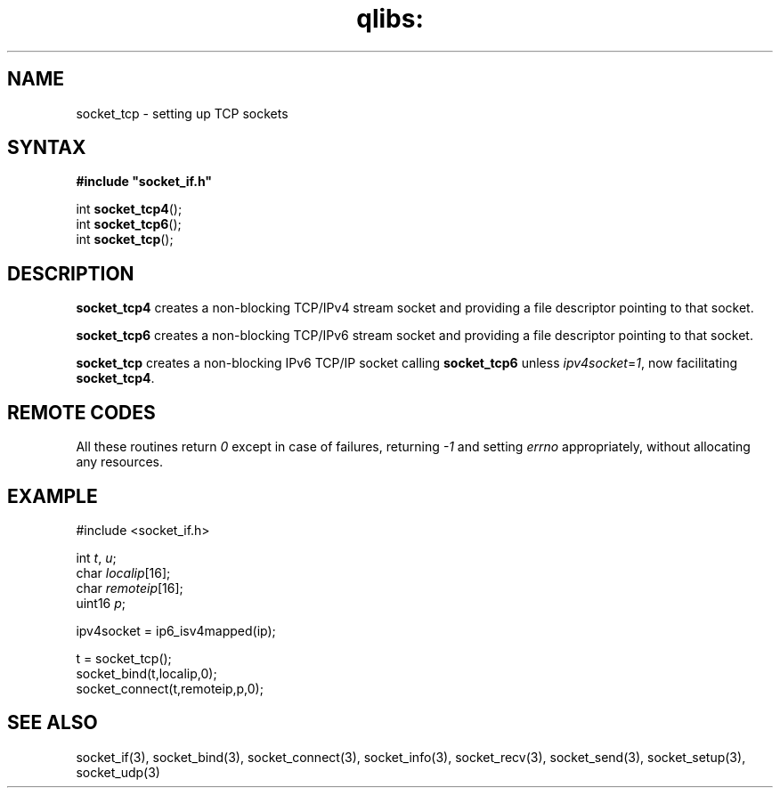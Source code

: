 .TH qlibs: socket_tcp 3
.SH NAME
socket_tcp \- setting up TCP sockets
.SH SYNTAX
.B #include \(dqsocket_if.h\(dq

int \fBsocket_tcp4\fP();
.br
int \fBsocket_tcp6\fP();
.br
int \fBsocket_tcp\fP();
.SH DESCRIPTION
.B socket_tcp4 
creates a non-blocking TCP/IPv4 stream socket and 
providing a file descriptor pointing to that socket.  

.B socket_tcp6 
creates a non-blocking TCP/IPv6 stream socket and 
providing a file descriptor pointing to that socket.

.B socket_tcp
creates a non-blocking IPv6 TCP/IP socket calling
.B socket_tcp6 
unless 
.IR ipv4socket = 1 ,
now facilitating
.BR socket_tcp4 .
.SH "REMOTE CODES"
All these routines return
.IR 0
except in case of failures, returning
.I -1 
and setting 
.I errno 
appropriately, without allocating any resources.
.SH EXAMPLE
  #include <socket_if.h>

  int \fIt\fR, \fIu\fR;
  char \fIlocalip\fR[16];
  char \fIremoteip\fR[16];
  uint16 \fIp\fR;

  ipv4socket = ip6_isv4mapped(ip);
  
  t = socket_tcp();
  socket_bind(t,localip,0);
  socket_connect(t,remoteip,p,0);
.SH "SEE ALSO"
socket_if(3), 
socket_bind(3), 
socket_connect(3), 
socket_info(3), 
socket_recv(3), 
socket_send(3), 
socket_setup(3), 
socket_udp(3)
